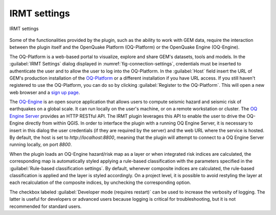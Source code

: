 .. _chap-irmt-settings:

*************
IRMT settings
*************

.. _fig-connection-settings:

.. figure:: images/dialogConnectionSettings.png
    :align: center
    :scale: 60%
    
    |icon-connection-settings| IRMT settings

Some of the functionalities provided by the plugin, such as the ability to work
with GEM data, require the interaction between the plugin itself and the
OpenQuake Platform (OQ-Platform) or the OpenQuake Engine (OQ-Engine).

The OQ-Platform is a web-based portal to visualize, explore and share GEM's
datasets, tools and models. In the :guilabel:`IRMT Settings` dialog displayed
in :numref:`fig-connection-settings`, credentials must be inserted to
authenticate the user and to allow the user to log into the OQ-Platform. In the
:guilabel:`Host` field insert the URL of GEM's production installation of the
`OQ-Platform <https://platform.openquake.org>`_ or a different installation if
you have URL access. If you still haven't registered to use the OQ-Platform,
you can do so by clicking :guilabel:`Register to the OQ-Platform`.  This will
open a new web browser and a `sign up page
<https://platform.openquake.org/account/signup/>`_.

The `OQ-Engine <https://github.com/gem/oq-engine>`_ is an open source
application that allows users to compute seismic hazard and seismic risk of
earthquakes on a global scale. It can run locally on the user's machine, or on
a remote workstation or cluster. The `OQ Engine Server
<https://github.com/gem/oq-engine/blob/master/doc/running/server.md>`_ provides
an HTTP RESTful API. The IRMT plugin leverages this API to enable the user to
drive the OQ-Engine directly from within QGIS. In order to interface the plugin
with a running OQ Engine Server, it is necessary to insert in this dialog the
user credentials (if they are required by the server) and the web URL where the
service is hosted. By default, the host is set to `http://localhost:8800`,
meaning that the plugin will attempt to connect to a OQ Engine Server running
locally, on port `8800`.

When the plugin loads an OQ-Engine hazard/risk map as a layer or when integrated risk
indices are calculated, the corresponding map is automatically styled applying a rule-based
classification with the parameters specified in the
:guilabel:`Rule-based classification settings`.
By default, whenever composite indices are calculated, the rule-based classification
is applied and the layer is styled accordingly. On a project level, it is
possible to avoid restyling the layer at each recalculation of the
composite indices, by unchecking the corresponding option.

The checkbox labeled :guilabel:`Developer mode (requires restart)` can be used
to increase the verbosity of logging. The latter is useful for developers or
advanced users because logging is critical for troubleshooting, but it is not
recommended for standard users.


.. |icon-connection-settings| image:: images/iconConnectionSettings.png
